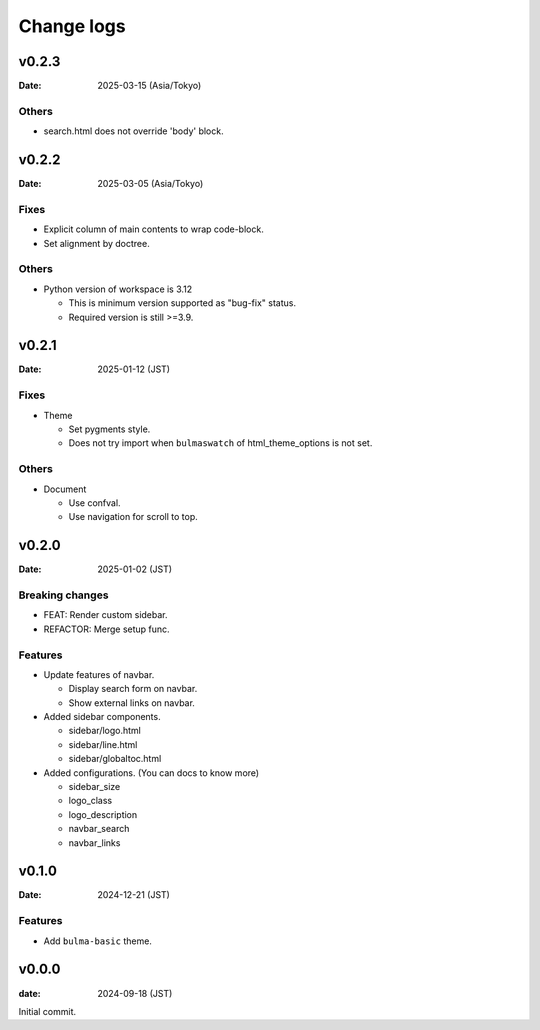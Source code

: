 ===========
Change logs
===========

v0.2.3
======

:Date: 2025-03-15 (Asia/Tokyo)

Others
------

* search.html does not override 'body' block.

v0.2.2
======

:Date: 2025-03-05 (Asia/Tokyo)

Fixes
-----

* Explicit column of main contents to wrap code-block.
* Set alignment by doctree.

Others
------

* Python version of workspace is 3.12

  * This is minimum version supported as "bug-fix" status.
  * Required version is still >=3.9.

v0.2.1
======

:Date: 2025-01-12 (JST)

Fixes
-----

* Theme

  * Set pygments style.
  * Does not try import when ``bulmaswatch`` of html_theme_options is not set.

Others
------

* Document

  * Use confval.
  * Use navigation for scroll to top.

v0.2.0
======

:Date: 2025-01-02 (JST)

Breaking changes
----------------

* FEAT: Render custom sidebar.
* REFACTOR: Merge setup func.

Features
--------

* Update features of navbar.

  * Display search form on navbar.
  * Show external links on navbar.

* Added sidebar components.

  * sidebar/logo.html
  * sidebar/line.html
  * sidebar/globaltoc.html

* Added configurations. (You can docs to know more)

  * sidebar_size
  * logo_class
  * logo_description
  * navbar_search
  * navbar_links

v0.1.0
======

:Date: 2024-12-21 (JST)

Features
--------

* Add ``bulma-basic`` theme.

v0.0.0
======

:date: 2024-09-18 (JST)

Initial commit.
